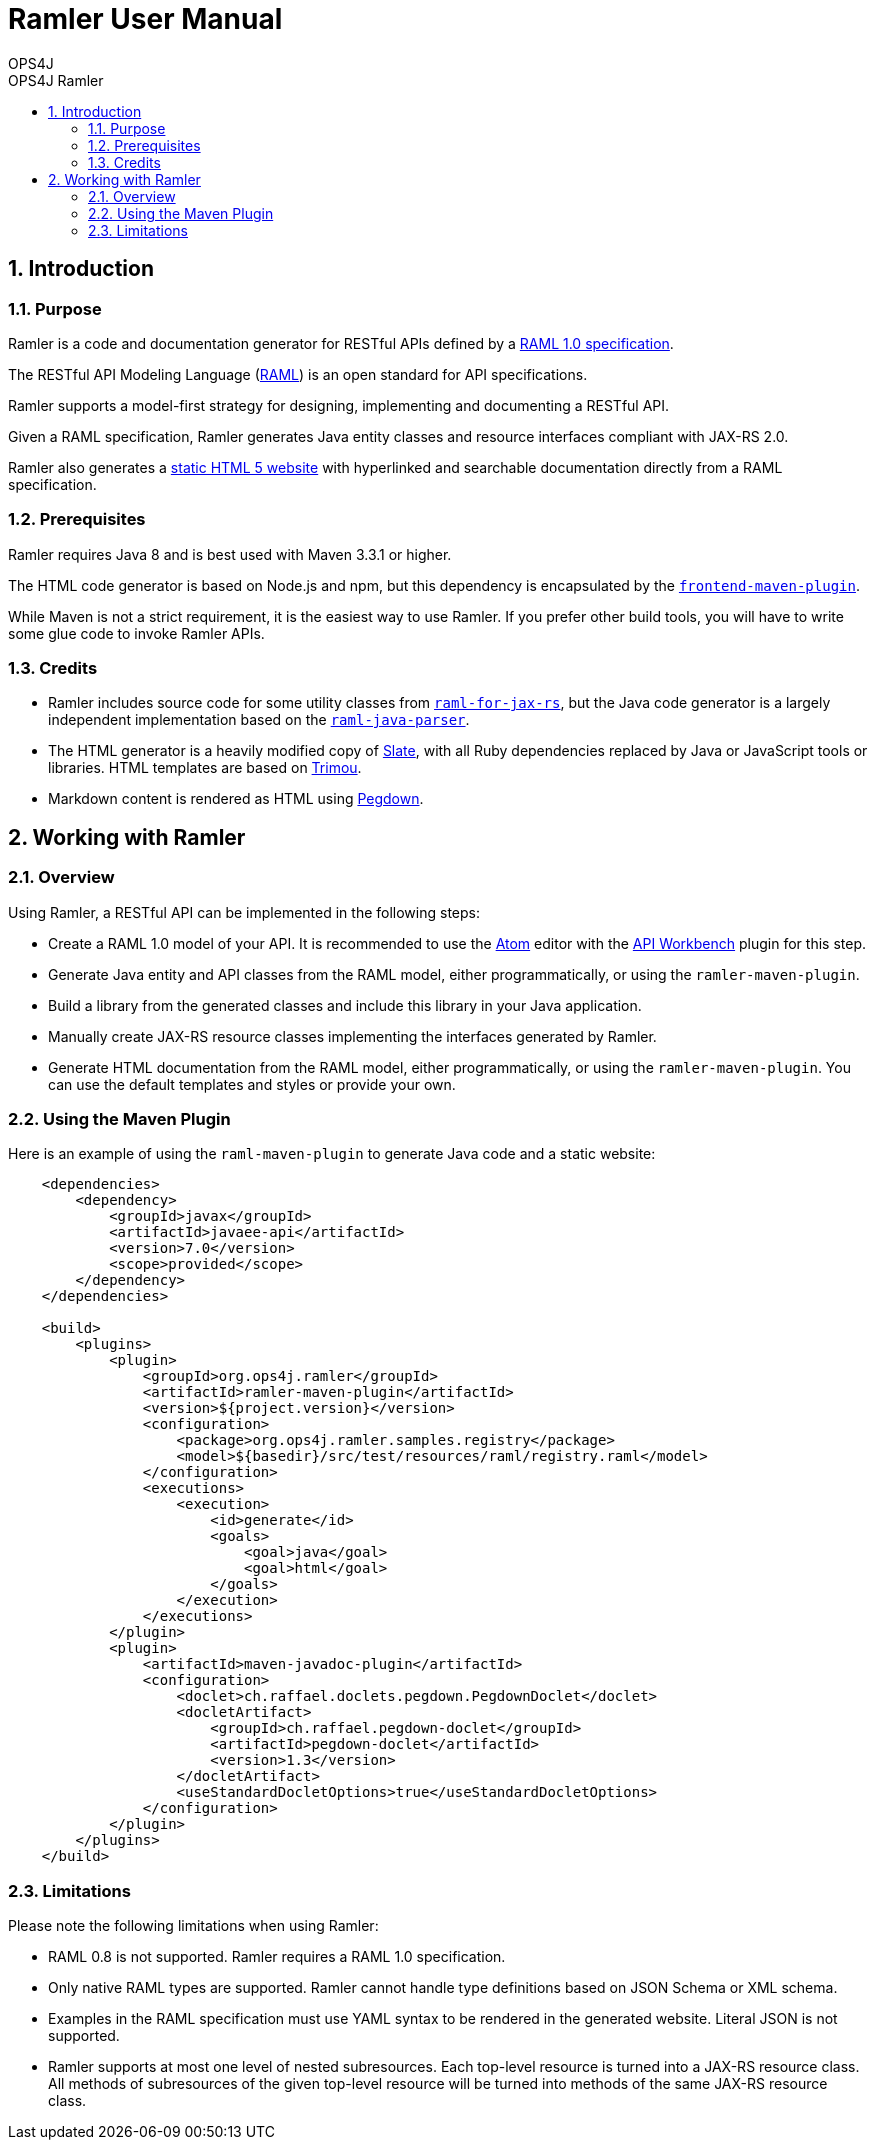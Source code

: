 = Ramler User Manual 
OPS4J 
:doctype: book 
:toc: left 
:toclevels: 3
:toc-position: left 
:toc-title: OPS4J Ramler 
:numbered:

// Push titles down one level
:leveloffset: 1

++++ 
<link rel="stylesheet" href="http://cdnjs.cloudflare.com/ajax/libs/font-awesome/3.1.0/css/font-awesome.min.css">
++++

:icons: font

= Introduction

== Purpose

Ramler is a code and documentation generator for RESTful APIs defined by a 
https://github.com/raml-org/raml-spec/blob/master/versions/raml-10/raml-10.md[RAML 1.0 specification].

The RESTful API Modeling Language (http://www.raml.org[RAML]) is an open standard for API specifications.

Ramler supports a model-first strategy for designing, implementing and documenting a RESTful API.

Given a RAML specification, Ramler generates Java entity classes and resource interfaces compliant 
with JAX-RS 2.0.

Ramler also generates a link:registry/[static HTML 5 website] with hyperlinked and searchable documentation directly from a RAML specification. 

== Prerequisites

Ramler requires Java 8 and is best used with Maven 3.3.1 or higher. 

The HTML code generator is based on Node.js and npm, but this dependency is encapsulated by the
https://github.com/eirslett/frontend-maven-plugin[`frontend-maven-plugin`]. 

While Maven is not a strict requirement, it is the easiest way to use Ramler. If you prefer other
build tools, you will have to write some glue code to invoke Ramler APIs.

== Credits

* Ramler includes source code for some utility classes from 
https://github.com/mulesoft/raml-for-jax-rs[`raml-for-jax-rs`], but the Java code
generator is a largely independent implementation based on the 
https://github.com/raml-org/raml-java-parser[`raml-java-parser`].

* The HTML generator is a heavily modified copy of https://github.com/lord/slate[Slate], with all 
Ruby dependencies replaced by Java or JavaScript tools or libraries. 
HTML templates are based on http://www.trimou.org[Trimou].

* Markdown content is rendered as HTML using https://github.com/sirthias/pegdown[Pegdown].

= Working with Ramler

== Overview

Using Ramler, a RESTful API can be implemented in the following steps:

* Create a RAML 1.0 model of your API. It is recommended to use the 
https://atom.io/[Atom] editor with the 
http://apiworkbench.com/[API Workbench] plugin for this step. 

* Generate Java entity and API classes from the RAML model, either programmatically, or using the `ramler-maven-plugin`.

* Build a library from the generated classes and include this library in your Java application.

* Manually create JAX-RS resource classes implementing the interfaces generated by Ramler.

* Generate HTML documentation from the RAML model, either programmatically, or using the 
`ramler-maven-plugin`. You can use the default templates and styles or provide your own.

== Using the Maven Plugin

Here is an example of using the `raml-maven-plugin` to generate Java code and a static website:

[source,xml]
----
    <dependencies>
        <dependency>
            <groupId>javax</groupId>
            <artifactId>javaee-api</artifactId>
            <version>7.0</version>
            <scope>provided</scope>
        </dependency>
    </dependencies>
    
    <build>
        <plugins>
            <plugin>
                <groupId>org.ops4j.ramler</groupId>
                <artifactId>ramler-maven-plugin</artifactId>
                <version>${project.version}</version>
                <configuration>
                    <package>org.ops4j.ramler.samples.registry</package>
                    <model>${basedir}/src/test/resources/raml/registry.raml</model>
                </configuration>
                <executions>
                    <execution>
                        <id>generate</id>
                        <goals>
                            <goal>java</goal>
                            <goal>html</goal>
                        </goals>
                    </execution>
                </executions>
            </plugin>
            <plugin>
                <artifactId>maven-javadoc-plugin</artifactId>
                <configuration>
                    <doclet>ch.raffael.doclets.pegdown.PegdownDoclet</doclet>
                    <docletArtifact>
                        <groupId>ch.raffael.pegdown-doclet</groupId>
                        <artifactId>pegdown-doclet</artifactId>
                        <version>1.3</version>
                    </docletArtifact>
                    <useStandardDocletOptions>true</useStandardDocletOptions>
                </configuration>
            </plugin>
        </plugins>
    </build>
----

== Limitations

Please note the following limitations when using Ramler:

* RAML 0.8 is not supported. Ramler requires a RAML 1.0 specification.
* Only native RAML types are supported. Ramler cannot handle type definitions based on JSON Schema or
  XML schema.
* Examples in the RAML specification must use YAML syntax to be rendered in the generated website.
  Literal JSON is not supported.
* Ramler supports at most one level of nested subresources. Each top-level resource is turned into a
JAX-RS resource class. All methods of subresources of the given top-level resource will be turned
into methods of the same JAX-RS resource class.
  
  

// Return to normal title levels 
:leveloffset: 0
